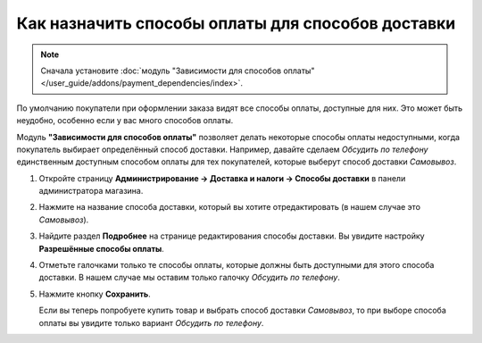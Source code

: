 **************************************************
Как назначить способы оплаты для способов доставки
**************************************************

.. note::

    Сначала установите :doc:`модуль "Зависимости для способов оплаты" </user_guide/addons/payment_dependencies/index>`.

По умолчанию покупатели при оформлении заказа видят все способы оплаты, доступные для них. Это может быть неудобно, особенно если у вас много способов оплаты.

.. fancybox:: img/without_dependencies.png
    :alt: Если не настроить зависимости для способов оплаты, покупатели увидят все доступные способы оплаты при оформлении заказа.

Модуль **"Зависимости для способов оплаты"** позволяет делать некоторые способы оплаты недоступными, когда покупатель выбирает определённый способ доставки. Например, давайте сделаем *Обсудить по телефону* единственным доступным способом оплаты для тех покупателей, которые выберут способ доставки *Самовывоз*.

#. Откройте страницу **Администрирование → Доставка и налоги → Способы доставки** в панели администратора магазина.

#. Нажмите на название способа доставки, который вы хотите отредактировать (в нашем случае это *Самовывоз*).

   .. fancybox:: img/select_shipping_method.png
       :alt: Найдите нужный способ доставки в списке и нажмите на его название.

#. Найдите раздел **Подробнее** на странице редактирования способы доставки. Вы увидите настройку **Разрешённые способы оплаты**.

#. Отметьте галочками только те способы оплаты, которые должны быть доступными для этого способа доставки. В нашем случае мы оставим только галочку *Обсудить по телефону*.

#. Нажмите кнопку **Сохранить**.

   .. fancybox:: img/phone_ordering_only.png
       :alt: Отметьте галочками те способы оплаты, которые вы хотите разрешить для способа доставки.

   Если вы теперь попробуете купить товар и выбрать способ доставки *Самовывоз*, то при выборе способа оплаты вы увидите только вариант *Обсудить по телефону*.

   .. fancybox:: img/with_dependencies.png
       :alt: Если покупатель выберет способ доставки с заданными зависимостями, то он увидит только те способы оплаты, которые разрешены для этого способа доставки.

